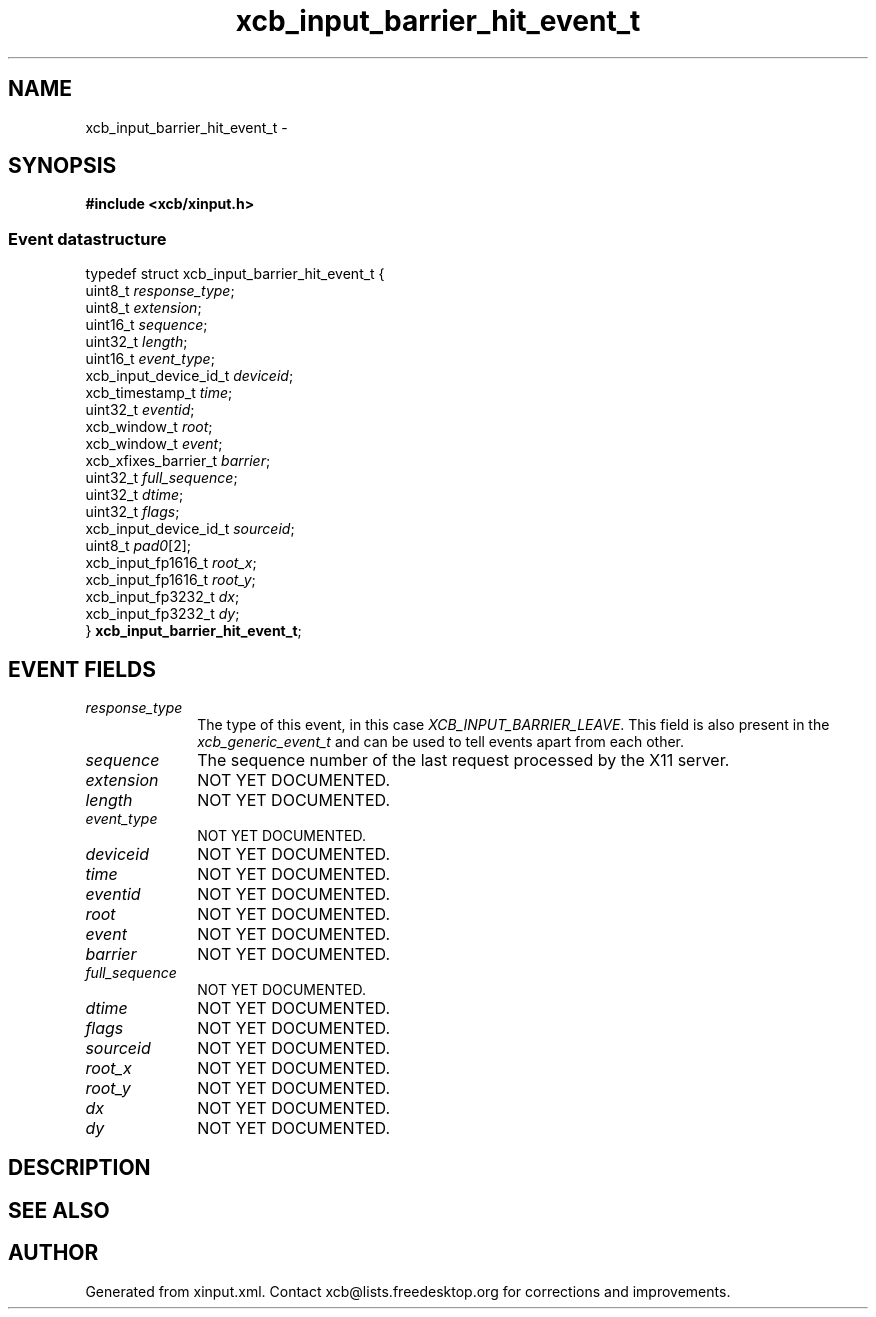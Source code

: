 .TH xcb_input_barrier_hit_event_t 3  "libxcb 1.16.1" "X Version 11" "XCB Events"
.ad l
.SH NAME
xcb_input_barrier_hit_event_t \- 
.SH SYNOPSIS
.hy 0
.B #include <xcb/xinput.h>
.PP
.SS Event datastructure
.nf
.sp
typedef struct xcb_input_barrier_hit_event_t {
    uint8_t               \fIresponse_type\fP;
    uint8_t               \fIextension\fP;
    uint16_t              \fIsequence\fP;
    uint32_t              \fIlength\fP;
    uint16_t              \fIevent_type\fP;
    xcb_input_device_id_t \fIdeviceid\fP;
    xcb_timestamp_t       \fItime\fP;
    uint32_t              \fIeventid\fP;
    xcb_window_t          \fIroot\fP;
    xcb_window_t          \fIevent\fP;
    xcb_xfixes_barrier_t  \fIbarrier\fP;
    uint32_t              \fIfull_sequence\fP;
    uint32_t              \fIdtime\fP;
    uint32_t              \fIflags\fP;
    xcb_input_device_id_t \fIsourceid\fP;
    uint8_t               \fIpad0\fP[2];
    xcb_input_fp1616_t    \fIroot_x\fP;
    xcb_input_fp1616_t    \fIroot_y\fP;
    xcb_input_fp3232_t    \fIdx\fP;
    xcb_input_fp3232_t    \fIdy\fP;
} \fBxcb_input_barrier_hit_event_t\fP;
.fi
.br
.hy 1
.SH EVENT FIELDS
.IP \fIresponse_type\fP 1i
The type of this event, in this case \fIXCB_INPUT_BARRIER_LEAVE\fP. This field is also present in the \fIxcb_generic_event_t\fP and can be used to tell events apart from each other.
.IP \fIsequence\fP 1i
The sequence number of the last request processed by the X11 server.
.IP \fIextension\fP 1i
NOT YET DOCUMENTED.
.IP \fIlength\fP 1i
NOT YET DOCUMENTED.
.IP \fIevent_type\fP 1i
NOT YET DOCUMENTED.
.IP \fIdeviceid\fP 1i
NOT YET DOCUMENTED.
.IP \fItime\fP 1i
NOT YET DOCUMENTED.
.IP \fIeventid\fP 1i
NOT YET DOCUMENTED.
.IP \fIroot\fP 1i
NOT YET DOCUMENTED.
.IP \fIevent\fP 1i
NOT YET DOCUMENTED.
.IP \fIbarrier\fP 1i
NOT YET DOCUMENTED.
.IP \fIfull_sequence\fP 1i
NOT YET DOCUMENTED.
.IP \fIdtime\fP 1i
NOT YET DOCUMENTED.
.IP \fIflags\fP 1i
NOT YET DOCUMENTED.
.IP \fIsourceid\fP 1i
NOT YET DOCUMENTED.
.IP \fIroot_x\fP 1i
NOT YET DOCUMENTED.
.IP \fIroot_y\fP 1i
NOT YET DOCUMENTED.
.IP \fIdx\fP 1i
NOT YET DOCUMENTED.
.IP \fIdy\fP 1i
NOT YET DOCUMENTED.
.SH DESCRIPTION
.SH SEE ALSO
.SH AUTHOR
Generated from xinput.xml. Contact xcb@lists.freedesktop.org for corrections and improvements.
